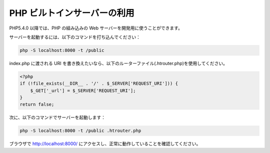 PHP ビルトインサーバーの利用
============================

PHP5.4.0 以降では、PHP の組み込みの Web サーバーを開発用に使うことができます。

サーバーを起動するには、以下のコマンドを打ち込んでください：

.. code-block:: bash

    php -S localhost:8000 -t /public

index.php に渡される URI を書き換えたいなら、以下のルーターファイル(.htrouter.php)を使用してください。

.. code-block:: php

    <?php
    if (!file_exists(__DIR__ . '/' . $_SERVER['REQUEST_URI'])) {
        $_GET['_url'] = $_SERVER['REQUEST_URI'];
    }
    return false;

次に、以下のコマンドでサーバーを起動します：

.. code-block:: bash

    php -S localhost:8000 -t /public .htrouter.php

ブラウザで http://localhost:8000/ にアクセスし、正常に動作していることを確認してください。

.. _built-in: http://php.net/manual/ja/features.commandline.webserver.php
